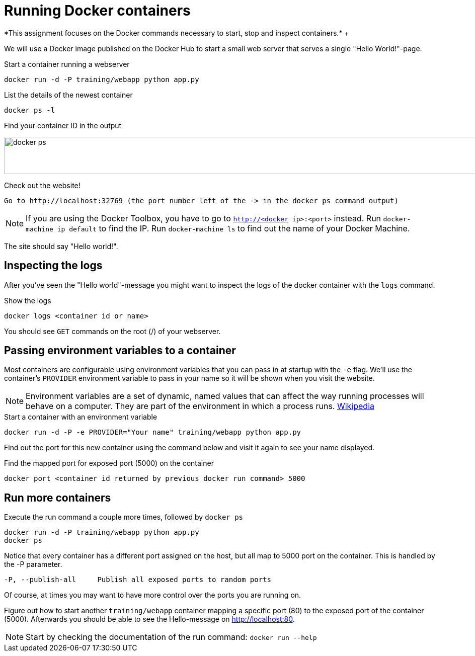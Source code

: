 = Running Docker containers
*This assignment focuses on the Docker commands necessary to start, stop and inspect containers.* +

We will use a Docker image published on the Docker Hub to start a small web server that serves a single "Hello World!"-page.

.Start a container running a webserver
----
docker run -d -P training/webapp python app.py
----

.List the details of the newest container
----
docker ps -l
----

.Find your container ID in the output
image:docker-ps.png[width=2000,height=74]

.Check out the website!
----
Go to http://localhost:32769 (the port number left of the -> in the docker ps command output)
----
NOTE: If you are using the Docker Toolbox, you have to go to `http://<docker ip>:<port>` instead. Run `docker-machine ip default` to find the IP. Run `docker-machine ls` to find out the name of your Docker Machine.

The site should say "Hello world!".

== Inspecting the logs
After you've seen the "Hello world"-message you might want to inspect the logs of the docker container with the `logs` command.

.Show the logs
----
docker logs <container id or name>
----
You should see `GET` commands on the root (/) of your webserver.

== Passing environment variables to a container
Most containers are configurable using environment variables that you can pass in at startup with the `-e` flag.
We'll use the container's `PROVIDER` environment variable to pass in your name so it will be shown when you visit the website.

NOTE: Environment variables are a set of dynamic, named values that can affect the way running processes will behave on a computer. They are part of the environment in which a process runs. https://en.wikipedia.org/wiki/Environment_variable[Wikipedia]

.Start a container with an environment variable
----
docker run -d -P -e PROVIDER="Your name" training/webapp python app.py
----

Find out the port for this new container using the command below and visit it again to see your name displayed.

.Find the mapped port for exposed port (5000) on the container
----
docker port <container id returned by previous docker run command> 5000
----

== Run more containers
.Execute the run command a couple more times, followed by `docker ps`
----
docker run -d -P training/webapp python app.py
docker ps
----
Notice that every container has a different port assigned on the host, but all map to 5000 port on the container. This is handled by the -P parameter.

----
-P, --publish-all     Publish all exposed ports to random ports
----

Of course, at times you may want to have more control over the ports you are running on.

Figure out how to start another `training/webapp` container mapping a specific port (80) to the exposed port of the container (5000).
Afterwards you should be able to see the Hello-message on http://localhost:80.

NOTE: Start by checking the documentation of the run command: `docker run --help`
